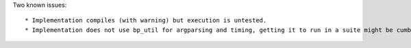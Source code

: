 Two known issues::

 * Implementation compiles (with warning) but execution is untested.
 * Implementation does not use bp_util for argparsing and timing, getting it to run in a suite might be cumbersome...

